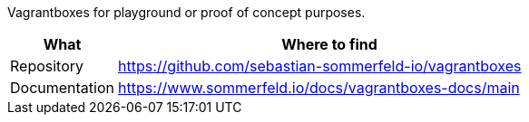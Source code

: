 :project-name: vagrantboxes
:url-project: https://github.com/sebastian-sommerfeld-io/{project-name}

Vagrantboxes for playground or proof of concept purposes.

[cols="1,4", options="header"]
|===
|What |Where to find
|Repository |{url-project}
|Documentation |https://www.sommerfeld.io/docs/{project-name}-docs/main
|===
